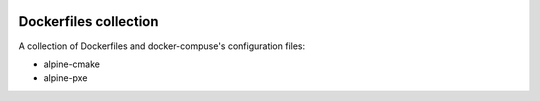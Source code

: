 .. image:: https://circleci.com/gh/tprrt/dockers.svg?style=svg&circle-token=8794b4eb585ada86a0521f8c215903faa223de40
    :alt: Circle badge
    :target: https://app.circleci.com/pipelines/github/tprrt/dockers

======================
Dockerfiles collection
======================

A collection of Dockerfiles and docker-compuse's configuration files:

- alpine-cmake
- alpine-pxe
